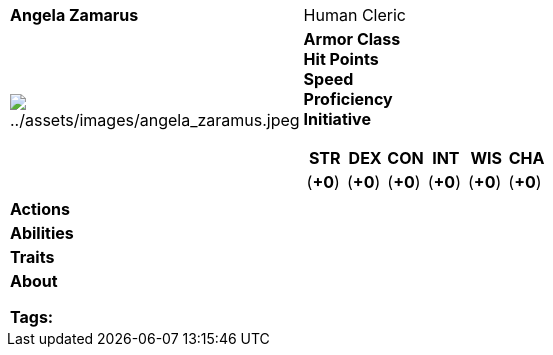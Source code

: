 ifndef::rootdir[]
:rootdir: ../../..
endif::[]
ifndef::homedir[]
:homedir: ..
endif::[]

[cols="2a,4a",grid=rows]
|===
| [big]#*Angela Zamarus*#
| [small]#Human Cleric#

| image:{homedir}/assets/images/angela_zaramus.jpeg[{homedir}/assets/images/angela_zaramus.jpeg]

|
*Armor Class*   +
*Hit Points*   +
*Speed*  +
*Proficiency*  +
*Initiative*   +

[%header,cols="1,1,1,1,1,1",grid=rows,frame=none,caption="",title=""]
!===
^! STR       ^! DEX       ^! CON       ^! INT       ^! WIS       ^! CHA
^!    (*+0*) ^!    (*+0*) ^!    (*+0*) ^!    (*+0*) ^!    (*+0*) ^!    (*+0*)
!===

| *Actions* | 


| *Abilities* | 


| *Traits* |


2+| *About* +

*Tags:* 
|===